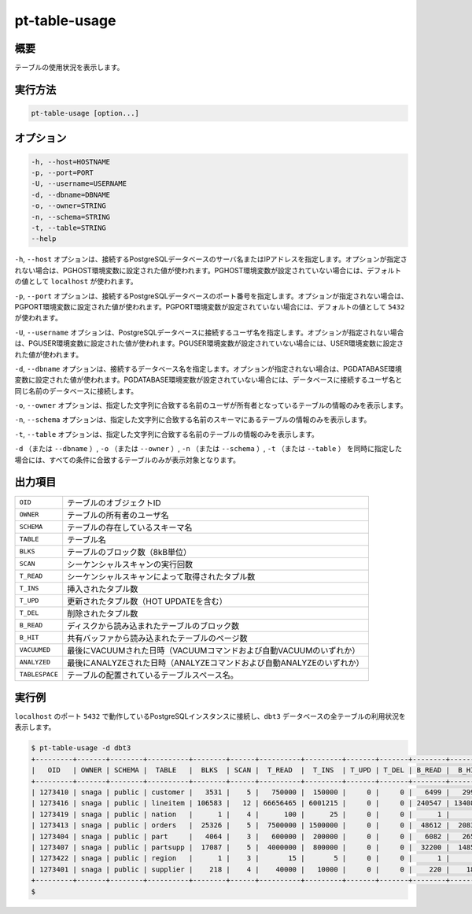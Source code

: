 
pt-table-usage
==============

概要
----

テーブルの使用状況を表示します。


実行方法
--------

.. code-block:: none

   pt-table-usage [option...]

オプション
----------

.. code-block:: none

  -h, --host=HOSTNAME
  -p, --port=PORT
  -U, --username=USERNAME
  -d, --dbname=DBNAME
  -o, --owner=STRING
  -n, --schema=STRING
  -t, --table=STRING
  --help

``-h``, ``--host`` オプションは、接続するPostgreSQLデータベースのサーバ名またはIPアドレスを指定します。オプションが指定されない場合は、PGHOST環境変数に設定された値が使われます。PGHOST環境変数が設定されていない場合には、デフォルトの値として ``localhost`` が使われます。

``-p``, ``--port`` オプションは、接続するPostgreSQLデータベースのポート番号を指定します。オプションが指定されない場合は、PGPORT環境変数に設定された値が使われます。PGPORT環境変数が設定されていない場合には、デフォルトの値として ``5432`` が使われます。

``-U``, ``--username`` オプションは、PostgreSQLデータベースに接続するユーザ名を指定します。オプションが指定されない場合は、PGUSER環境変数に設定された値が使われます。PGUSER環境変数が設定されていない場合には、USER環境変数に設定された値が使われます。

``-d``, ``--dbname`` オプションは、接続するデータベース名を指定します。オプションが指定されない場合は、PGDATABASE環境変数に設定された値が使われます。PGDATABASE環境変数が設定されていない場合には、データベースに接続するユーザ名と同じ名前のデータベースに接続します。

``-o``, ``--owner`` オプションは、指定した文字列に合致する名前のユーザが所有者となっているテーブルの情報のみを表示します。

``-n``, ``--schema`` オプションは、指定した文字列に合致する名前のスキーマにあるテーブルの情報のみを表示します。

``-t``, ``--table`` オプションは、指定した文字列に合致する名前のテーブルの情報のみを表示します。

``-d`` （または ``--dbname`` ）, ``-o`` （または ``--owner`` ）,  ``-n`` （または ``--schema`` ）, ``-t`` （または ``--table`` ） を同時に指定した場合には、すべての条件に合致するテーブルのみが表示対象となります。


出力項目
--------

.. csv-table::

   ``OID``, テーブルのオブジェクトID
   ``OWNER``, テーブルの所有者のユーザ名
   ``SCHEMA``, テーブルの存在しているスキーマ名
   ``TABLE``, テーブル名
   ``BLKS``, テーブルのブロック数（8kB単位）
   ``SCAN``, シーケンシャルスキャンの実行回数
   ``T_READ``, シーケンシャルスキャンによって取得されたタプル数
   ``T_INS``, 挿入されたタプル数
   ``T_UPD``, 更新されたタプル数（HOT UPDATEを含む）
   ``T_DEL``, 削除されたタプル数
   ``B_READ``, ディスクから読み込まれたテーブルのブロック数
   ``B_HIT``, 共有バッファから読み込まれたテーブルのページ数
   ``VACUUMED``, 最後にVACUUMされた日時（VACUUMコマンドおよび自動VACUUMのいずれか）
   ``ANALYZED``, 最後にANALYZEされた日時（ANALYZEコマンドおよび自動ANALYZEのいずれか）
   ``TABLESPACE``, テーブルの配置されているテーブルスペース名。

実行例
------

``localhost`` のポート ``5432`` で動作しているPostgreSQLインスタンスに接続し、``dbt3`` データベースの全テーブルの利用状況を表示します。

.. code-block:: none

   $ pt-table-usage -d dbt3
   +---------+-------+--------+----------+--------+------+----------+---------+-------+-------+--------+---------+----------+---------------------+------------+
   |   OID   | OWNER | SCHEMA |  TABLE   |  BLKS  | SCAN |  T_READ  |  T_INS  | T_UPD | T_DEL | B_READ |  B_HIT  | VACUUMED |       ANALYZED      | TABLESPACE |
   +---------+-------+--------+----------+--------+------+----------+---------+-------+-------+--------+---------+----------+---------------------+------------+
   | 1273410 | snaga | public | customer |   3531 |    5 |   750000 |  150000 |     0 |     0 |   6499 |   29943 |          | 2015-03-08 18:31:41 | ssdspc1    |
   | 1273416 | snaga | public | lineitem | 106583 |   12 | 66656465 | 6001215 |     0 |     0 | 240547 | 1340871 |          | 2015-03-08 18:31:42 | ssdspc1    |
   | 1273419 | snaga | public | nation   |      1 |    4 |      100 |      25 |     0 |     0 |      1 |       5 |          | 2015-03-08 18:31:42 | ssdspc1    |
   | 1273413 | snaga | public | orders   |  25326 |    5 |  7500000 | 1500000 |     0 |     0 |  48612 |  208386 |          | 2015-03-08 18:31:41 | ssdspc1    |
   | 1273404 | snaga | public | part     |   4064 |    3 |   600000 |  200000 |     0 |     0 |   6082 |   26558 |          | 2015-03-08 18:31:40 | ssdspc1    |
   | 1273407 | snaga | public | partsupp |  17087 |    5 |  4000000 |  800000 |     0 |     0 |  32200 |  148518 |          | 2015-03-08 18:31:41 | ssdspc1    |
   | 1273422 | snaga | public | region   |      1 |    3 |       15 |       5 |     0 |     0 |      1 |       4 |          | 2015-03-08 18:31:42 | ssdspc1    |
   | 1273401 | snaga | public | supplier |    218 |    4 |    40000 |   10000 |     0 |     0 |    220 |    1802 |          | 2015-03-08 18:31:40 | ssdspc1    |
   +---------+-------+--------+----------+--------+------+----------+---------+-------+-------+--------+---------+----------+---------------------+------------+
   $ 
